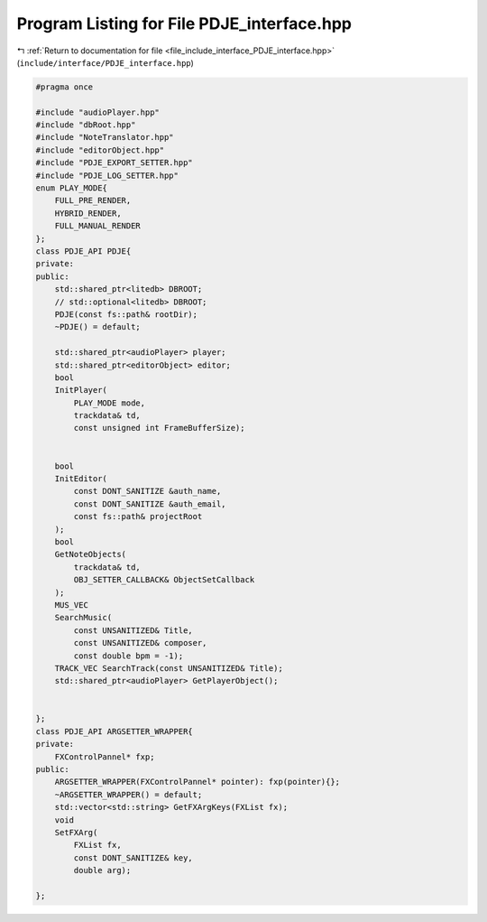
.. _program_listing_file_include_interface_PDJE_interface.hpp:

Program Listing for File PDJE_interface.hpp
===========================================

|exhale_lsh| :ref:`Return to documentation for file <file_include_interface_PDJE_interface.hpp>` (``include/interface/PDJE_interface.hpp``)

.. |exhale_lsh| unicode:: U+021B0 .. UPWARDS ARROW WITH TIP LEFTWARDS

.. code-block:: cpp

   #pragma once
   
   #include "audioPlayer.hpp"
   #include "dbRoot.hpp"
   #include "NoteTranslator.hpp"
   #include "editorObject.hpp"
   #include "PDJE_EXPORT_SETTER.hpp"
   #include "PDJE_LOG_SETTER.hpp"
   enum PLAY_MODE{
       FULL_PRE_RENDER,
       HYBRID_RENDER,
       FULL_MANUAL_RENDER
   };
   class PDJE_API PDJE{
   private:
   public:
       std::shared_ptr<litedb> DBROOT;
       // std::optional<litedb> DBROOT;
       PDJE(const fs::path& rootDir);
       ~PDJE() = default;
       
       std::shared_ptr<audioPlayer> player;
       std::shared_ptr<editorObject> editor;
       bool
       InitPlayer(
           PLAY_MODE mode, 
           trackdata& td, 
           const unsigned int FrameBufferSize);
   
   
       bool
       InitEditor(
           const DONT_SANITIZE &auth_name, 
           const DONT_SANITIZE &auth_email,
           const fs::path& projectRoot
       );
       bool
       GetNoteObjects(
           trackdata& td,
           OBJ_SETTER_CALLBACK& ObjectSetCallback
       );
       MUS_VEC 
       SearchMusic(
           const UNSANITIZED& Title, 
           const UNSANITIZED& composer, 
           const double bpm = -1);
       TRACK_VEC SearchTrack(const UNSANITIZED& Title);
       std::shared_ptr<audioPlayer> GetPlayerObject();
   
       
   };
   class PDJE_API ARGSETTER_WRAPPER{
   private:
       FXControlPannel* fxp;
   public:
       ARGSETTER_WRAPPER(FXControlPannel* pointer): fxp(pointer){};
       ~ARGSETTER_WRAPPER() = default;
       std::vector<std::string> GetFXArgKeys(FXList fx);
       void
       SetFXArg(
           FXList fx, 
           const DONT_SANITIZE& key, 
           double arg);
   
   };
